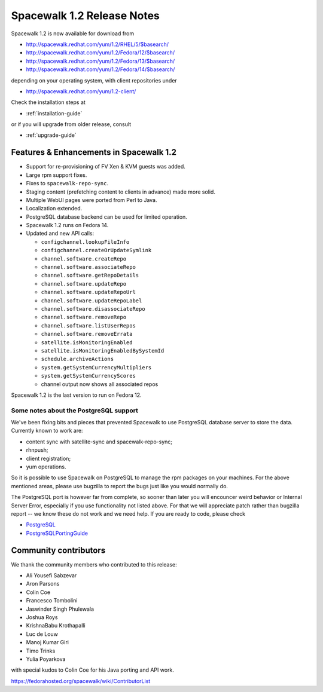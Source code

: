 Spacewalk 1.2 Release Notes
===========================

Spacewalk 1.2 is now available for download from

* http://spacewalk.redhat.com/yum/1.2/RHEL/5/$basearch/
* http://spacewalk.redhat.com/yum/1.2/Fedora/12/$basearch/
* http://spacewalk.redhat.com/yum/1.2/Fedora/13/$basearch/
* http://spacewalk.redhat.com/yum/1.2/Fedora/14/$basearch/

depending on your operating system, with client repositories under

* http://spacewalk.redhat.com/yum/1.2-client/

Check the installation steps at

* :ref:`installation-guide`

or if you will upgrade from older release, consult

* :ref:`upgrade-guide`

Features & Enhancements in Spacewalk 1.2
----------------------------------------

* Support for re-provisioning of FV Xen & KVM guests was added.
* Large rpm support fixes.
* Fixes to ``spacewalk-repo-sync``.
* Staging content (prefetching content to clients in advance) made more solid.
* Multiple WebUI pages were ported from Perl to Java.
* Localization extended.
* PostgreSQL database backend can be used for limited operation.
* Spacewalk 1.2 runs on Fedora 14.
* Updated and new API calls:

  * ``configchannel.lookupFileInfo``
  * ``configchannel.createOrUpdateSymlink``
  * ``channel.software.createRepo``
  * ``channel.software.associateRepo``
  * ``channel.software.getRepoDetails``
  * ``channel.software.updateRepo``
  * ``channel.software.updateRepoUrl``
  * ``channel.software.updateRepoLabel``
  * ``channel.software.disassociateRepo``
  * ``channel.software.removeRepo``
  * ``channel.software.listUserRepos``
  * ``channel.software.removeErrata``
  * ``satellite.isMonitoringEnabled``
  * ``satellite.isMonitoringEnabledBySystemId``
  * ``schedule.archiveActions``
  * ``system.getSystemCurrencyMultipliers``
  * ``system.getSystemCurrencyScores``
  * channel output now shows all associated repos

Spacewalk 1.2 is the last version to run on Fedora 12.

Some notes about the PostgreSQL support
~~~~~~~~~~~~~~~~~~~~~~~~~~~~~~~~~~~~~~~

We've been fixing bits and pieces that prevented Spacewalk to use PostgreSQL database server to store the data. Currently known to work are:

* content sync with satellite-sync and spacewalk-repo-sync;
* rhnpush;
* client registration;
* yum operations.

So it is possible to use Spacewalk on PostgreSQL to manage the rpm packages on your machines. For the above mentioned areas, please use bugzilla to report the bugs just like you would normally do.

The PostgreSQL port is however far from complete, so sooner than later you will encouncer weird behavior or Internal Server Error, especially if you use functionality not listed above. For that we will appreciate patch rather than bugzilla report -- we know these do not work and we need help. If you are ready to code, please check

* `PostgreSQL <https://fedorahosted.org/spacewalk/wiki/PostgreSQL>`_
* `PostgreSQLPortingGuide <https://fedorahosted.org/spacewalk/wiki/PostgreSQLPortingGuide>`_

Community contributors
----------------------

We thank the community members who contributed to this release:

* Ali Yousefi Sabzevar
* Aron Parsons
* Colin Coe
* Francesco Tombolini
* Jaswinder Singh Phulewala
* Joshua Roys
* KrishnaBabu Krothapalli
* Luc de Louw
* Manoj Kumar Giri
* Timo Trinks
* Yulia Poyarkova

with special kudos to Colin Coe for his Java porting and API work.

https://fedorahosted.org/spacewalk/wiki/ContributorList

